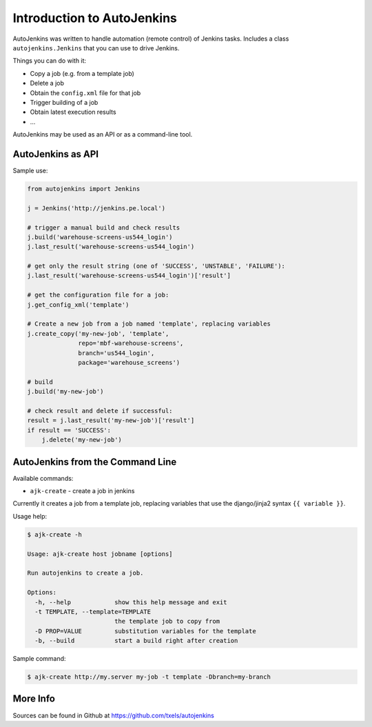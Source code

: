 Introduction to AutoJenkins
===========================

AutoJenkins was written to handle automation (remote control) of Jenkins tasks.
Includes a class ``autojenkins.Jenkins`` that you can use to drive Jenkins.

Things you can do with it:

* Copy a job (e.g. from a template job)
* Delete a job
* Obtain the ``config.xml`` file for that job
* Trigger building of a job
* Obtain latest execution results
* ...

AutoJenkins may be used as an API or as a command-line tool.

AutoJenkins as API
------------------

Sample use:

.. code-block:: python 

    from autojenkins import Jenkins

    j = Jenkins('http://jenkins.pe.local')

    # trigger a manual build and check results
    j.build('warehouse-screens-us544_login')
    j.last_result('warehouse-screens-us544_login')

    # get only the result string (one of 'SUCCESS', 'UNSTABLE', 'FAILURE'):
    j.last_result('warehouse-screens-us544_login')['result']

    # get the configuration file for a job:
    j.get_config_xml('template')

    # Create a new job from a job named 'template', replacing variables
    j.create_copy('my-new-job', 'template',
                  repo='mbf-warehouse-screens',
                  branch='us544_login',
                  package='warehouse_screens')

    # build
    j.build('my-new-job')

    # check result and delete if successful:
    result = j.last_result('my-new-job')['result']
    if result == 'SUCCESS':
        j.delete('my-new-job')

AutoJenkins from the Command Line
---------------------------------

Available commands:

* ``ajk-create`` - create a job in jenkins

Currently it creates a job from a template job, replacing variables that
use the django/jinja2 syntax ``{{ variable }}``.

Usage help:

.. code-block:: none

    $ ajk-create -h

    Usage: ajk-create host jobname [options]

    Run autojenkins to create a job.

    Options:
      -h, --help            show this help message and exit
      -t TEMPLATE, --template=TEMPLATE
                            the template job to copy from
      -D PROP=VALUE         substitution variables for the template
      -b, --build           start a build right after creation

Sample command:

.. code-block:: none

    $ ajk-create http://my.server my-job -t template -Dbranch=my-branch

More Info
---------

Sources can be found in Github at https://github.com/txels/autojenkins
